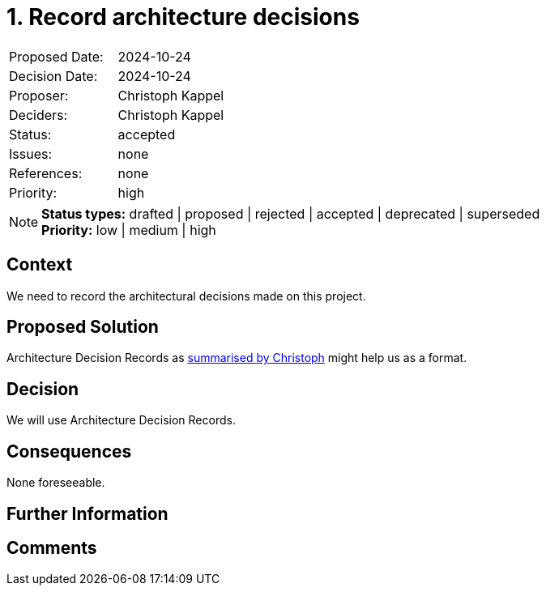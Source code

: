= 1. Record architecture decisions

:1: https://unexist.blog/documentation/myself/2024/10/24/decision-records.html

|===
| Proposed Date: | 2024-10-24
| Decision Date: | 2024-10-24
| Proposer:      | Christoph Kappel
| Deciders:      | Christoph Kappel
| Status:        | accepted
| Issues:        | none
| References:    | none
| Priority:      | high
|===

NOTE: *Status types:* drafted | proposed | rejected | accepted | deprecated | superseded +
      *Priority:* low | medium | high

== Context

We need to record the architectural decisions made on this project.

== Proposed Solution

Architecture Decision Records as {1}[summarised by Christoph] might help us as a format.

== Decision

We will use Architecture Decision Records.

== Consequences

None foreseeable.

== Further Information

== Comments

